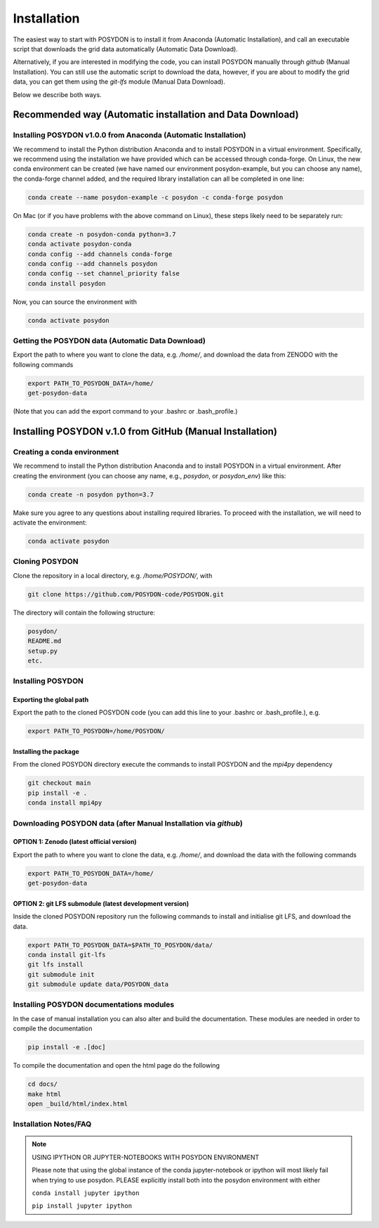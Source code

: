.. _install:

############
Installation
############

The easiest way to start with POSYDON is to install it from Anaconda
(Automatic Installation), and call an executable script that downloads the grid
data automatically (Automatic Data Download).

Alternatively, if you are interested in modifying the code, you can install
POSYDON manually through `github` (Manual Installation). You can still use the
automatic script to download the data, however, if you are about to modify the
grid data, you can get them using the `git-lfs` module (Manual Data Download).

Below we describe both ways.

==========================================================
Recommended way (Automatic installation and Data Download)
==========================================================

Installing POSYDON v1.0.0 from Anaconda (Automatic Installation)
----------------------------------------------------------------

We recommend to install the Python distribution Anaconda and to install POSYDON
in a virtual environment. Specifically, we recommend using the installation we
have provided which can be accessed through conda-forge. On Linux, the new
conda environment can be created (we have named our environment posydon-example,
but you can choose any name), the conda-forge channel added, and the required
library installation can all be completed in one line:

.. code-block::

    conda create --name posydon-example -c posydon -c conda-forge posydon

On Mac (or if you have problems with the above command on Linux), these steps
likely need to be separately run:

.. code-block::

    conda create -n posydon-conda python=3.7
    conda activate posydon-conda
    conda config --add channels conda-forge
    conda config --add channels posydon
    conda config --set channel_priority false
    conda install posydon

Now, you can source the environment with

.. code-block::

    conda activate posydon


Getting the POSYDON data (Automatic Data Download)
--------------------------------------------------
Export the path to where you want to clone the data, e.g. `/home/`, and
download the data from ZENODO with the following commands

.. code-block::

    export PATH_TO_POSYDON_DATA=/home/
    get-posydon-data

(Note that you can add the export command to your .bashrc or .bash_profile.)



==========================================================
Installing POSYDON v.1.0 from GitHub (Manual Installation)
==========================================================


Creating a conda environment
----------------------------

We recommend to install the Python distribution Anaconda and to install POSYDON
in a virtual environment. After creating the environment (you can choose any
name, e.g., `posydon`, or `posydon_env`) like this:

.. code-block::

    conda create -n posydon python=3.7

Make sure you agree to any questions about installing required libraries. To
proceed with the installation, we will need to activate the environment:

.. code-block::

    conda activate posydon

Cloning POSYDON
---------------
Clone the repository in a local directory, e.g. `/home/POSYDON/`, with

.. code-block::

    git clone https://github.com/POSYDON-code/POSYDON.git


The directory will contain the following structure:

.. code-block::

    posydon/
    README.md
    setup.py
    etc.

Installing POSYDON
------------------
Exporting the global path
~~~~~~~~~~~~~~~~~~~~~~~~~
Export the path to the cloned POSYDON code (you can add this line to your
.bashrc or .bash_profile.), e.g.

.. code-block::

    export PATH_TO_POSYDON=/home/POSYDON/

Installing the package
~~~~~~~~~~~~~~~~~~~~~~
From the cloned POSYDON directory execute the commands to install POSYDON and
the `mpi4py` dependency

.. code-block::

    git checkout main
    pip install -e .
    conda install mpi4py


Downloading POSYDON data (after Manual Installation via `github`)
-----------------------------------------------------------------
OPTION 1: Zenodo (latest official version)
~~~~~~~~~~~~~~~~~~~~~~~~~~~~~~~~~~~~~~~~~~~
Export the path to where you want to clone the data, e.g. `/home/`, and
download the data with the following commands

.. code-block::

    export PATH_TO_POSYDON_DATA=/home/
    get-posydon-data


OPTION 2: git LFS submodule (latest development version)
~~~~~~~~~~~~~~~~~~~~~~~~~~~~~~~~~~~~~~~~~~~~~~~~~~~~~~~~~
Inside the cloned POSYDON repository run the following commands to
install and initialise git LFS, and download the data.

.. code-block::

    export PATH_TO_POSYDON_DATA=$PATH_TO_POSYDON/data/
    conda install git-lfs
    git lfs install
    git submodule init
    git submodule update data/POSYDON_data


Installing POSYDON documentations modules
-----------------------------------------

In the case of manual installation you can also alter and build the
documentation. These modules are needed in order to compile the documentation

.. code-block::

    pip install -e .[doc]

To compile the documentation and open the html page do the following

.. code-block::

    cd docs/
    make html
    open _build/html/index.html


Installation Notes/FAQ
----------------------

.. note::

    USING IPYTHON OR JUPYTER-NOTEBOOKS WITH POSYDON ENVIRONMENT

    Please note that using the global instance of the conda jupyter-notebook
    or ipython will most likely fail when trying to use posydon.
    PLEASE explicitly install both into the posydon environment with either

    ``conda install jupyter ipython``

    ``pip install jupyter ipython``
